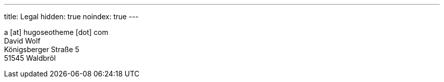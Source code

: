 ---
title: Legal
hidden: true
noindex: true
---

a [at] hugoseotheme [dot] com +
David Wolf +
Königsberger Straße 5 +
51545 Waldbröl
